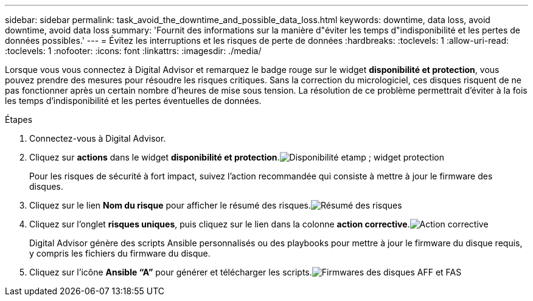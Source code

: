 ---
sidebar: sidebar 
permalink: task_avoid_the_downtime_and_possible_data_loss.html 
keywords: downtime, data loss, avoid downtime, avoid data loss 
summary: 'Fournit des informations sur la manière d"éviter les temps d"indisponibilité et les pertes de données possibles.' 
---
= Évitez les interruptions et les risques de perte de données
:hardbreaks:
:toclevels: 1
:allow-uri-read: 
:toclevels: 1
:nofooter: 
:icons: font
:linkattrs: 
:imagesdir: ./media/


[role="lead"]
Lorsque vous vous connectez à Digital Advisor et remarquez le badge rouge sur le widget *disponibilité et protection*, vous pouvez prendre des mesures pour résoudre les risques critiques. Sans la correction du micrologiciel, ces disques risquent de ne pas fonctionner après un certain nombre d'heures de mise sous tension. La résolution de ce problème permettrait d'éviter à la fois les temps d'indisponibilité et les pertes éventuelles de données.

.Étapes
. Connectez-vous à Digital Advisor.
. Cliquez sur *actions* dans le widget *disponibilité et protection*.image:Availability and protection_image 1 downtime and data loss.png["Disponibilité etamp ; widget protection"]
+
Pour les risques de sécurité à fort impact, suivez l'action recommandée qui consiste à mettre à jour le firmware des disques.

. Cliquez sur le lien *Nom du risque* pour afficher le résumé des risques.image:Risk summary_image 2 downtime and data loss.png["Résumé des risques"]
. Cliquez sur l'onglet *risques uniques*, puis cliquez sur le lien dans la colonne *action corrective*.image:Corrective action_image 3 downtime and data loss.png["Action corrective"]
+
Digital Advisor génère des scripts Ansible personnalisés ou des playbooks pour mettre à jour le firmware du disque requis, y compris les fichiers du firmware du disque.

. Cliquez sur l'icône *Ansible “A”* pour générer et télécharger les scripts.image:Update AFF and FAS Firmware_image 4 downtime and data loss.png["Firmwares des disques AFF et FAS"]

